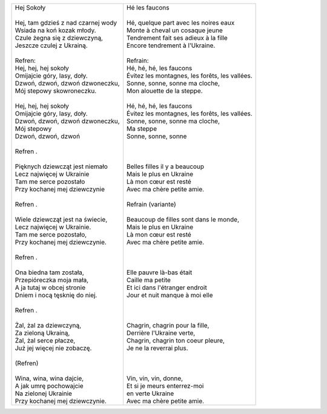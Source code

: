 +-----------------------------------------+-----------------------------------------------------+
| | Hej Sokoły                            | | Hé les faucons                                    |
| |                                       | |                                                   |
| | Hej, tam gdzieś z nad czarnej wody    | | Hé, quelque part avec les noires eaux             |
| | Wsiada na koń kozak młody.            | | Monte à cheval un cosaque jeune                   |
| | Czule żegna się z dziewczyną,         | | Tendrement fait ses adieux à la fille             |
| | Jeszcze czulej z Ukrainą.             | | Encore tendrement à l'Ukraine.                    |
| |                                       | |                                                   |    
| | Refren:                               | | Refrain:                                          |
| | Hej, hej, hej sokoły                  | | Hé, hé, hé, les faucons                           |
| | Omijajcie góry, lasy, doły.           | | Évitez les montagnes, les forêts, les vallées.    |
| | Dzwoń, dzwoń, dzwoń dzwoneczku,       | | Sonne, sonne, sonne ma cloche,                    |
| | Mój stepowy skowroneczku.             | | Mon alouette de la steppe.                        |
| |                                       | |                                                   |
| | Hej, hej, hej sokoły                  | | Hé, hé, hé, les faucons                           |
| | Omijajcie góry, lasy, doły.           | | Évitez les montagnes, les forêts, les vallées.    |
| | Dzwoń, dzwoń, dzwoń dzwoneczku,       | | Sonne, sonne, sonne ma cloche,                    |
| | Mój stepowy                           | | Ma steppe                                         |
| | Dzwoń, dzwoń, dzwoń                   | | Sonne, sonne, sonne                               |
| |                                       | |                                                   |
| | Refren .                              | |                                                   |
| |                                       | |                                                   |
| | Pięknych dziewcząt jest niemało       | | Belles filles il y a beaucoup                     |
| | Lecz najwięcej w Ukrainie             | | Mais le plus en Ukraine                           |
| | Tam me serce pozostało                | | Là mon cœur est resté                             |
| | Przy kochanej mej dziewczynie         | | Avec ma chère petite amie.                        |
| |                                       | |                                                   |
| | Refren .                              | | Refrain     (variante)                            |
| |                                       | |                                                   |
| | Wiele dziewcząt jest na świecie,      | | Beaucoup de filles sont dans le monde,            |
| | Lecz najwięcej w Ukrainie.            | | Mais le plus en Ukraine                           |
| | Tam me serce pozostało,               | | Là mon cœur est resté                             |
| | Przy kochanej mej dziewczynie.        | | Avec ma chère petite amie.                        |
| |                                       | |                                                   |
| | Refren .                              | |                                                   |
| |                                       | |                                                   |
| | Ona biedna tam została,               | | Elle pauvre là-bas était                          |
| | Przepióreczka moja mała,              | | Caille ma petite                                  |
| | A ja tutaj w obcej stronie            | | Et ici dans l'étranger endroit                    |
| | Dniem i nocą tęsknię do niej.         | | Jour et nuit manque à moi elle                    |
| |                                       | |                                                   |
| | Refren .                              | |                                                   |
| |                                       | |                                                   |
| | Żal, żal za dziewczyną,               | | Chagrin, chagrin pour la fille,                   |
| | Za zieloną Ukrainą,                   | | Derrière l'Ukraine verte,                         |
| | Żal, żal serce płacze,                | | Chagrin, chagrin ton coeur pleure,                |
| | Już jej więcej nie zobaczę.           | | Je ne la reverrai plus.                           |
| |                                       | |                                                   |
| | (Refren)                              | |                                                   |
| |                                       | |                                                   |
| | Wina, wina, wina dajcie,              | | Vin, vin, vin, donne,                             |
| | A jak umrę pochowajcie                | | Et si je meurs enterrez-moi                       |
| | Na zielonej Ukrainie                  | | en verte Ukraine                                  |
| | Przy kochanej mej dziewczynie.        | | Avec ma chère petite amie.                        |
+-----------------------------------------+-----------------------------------------------------+

